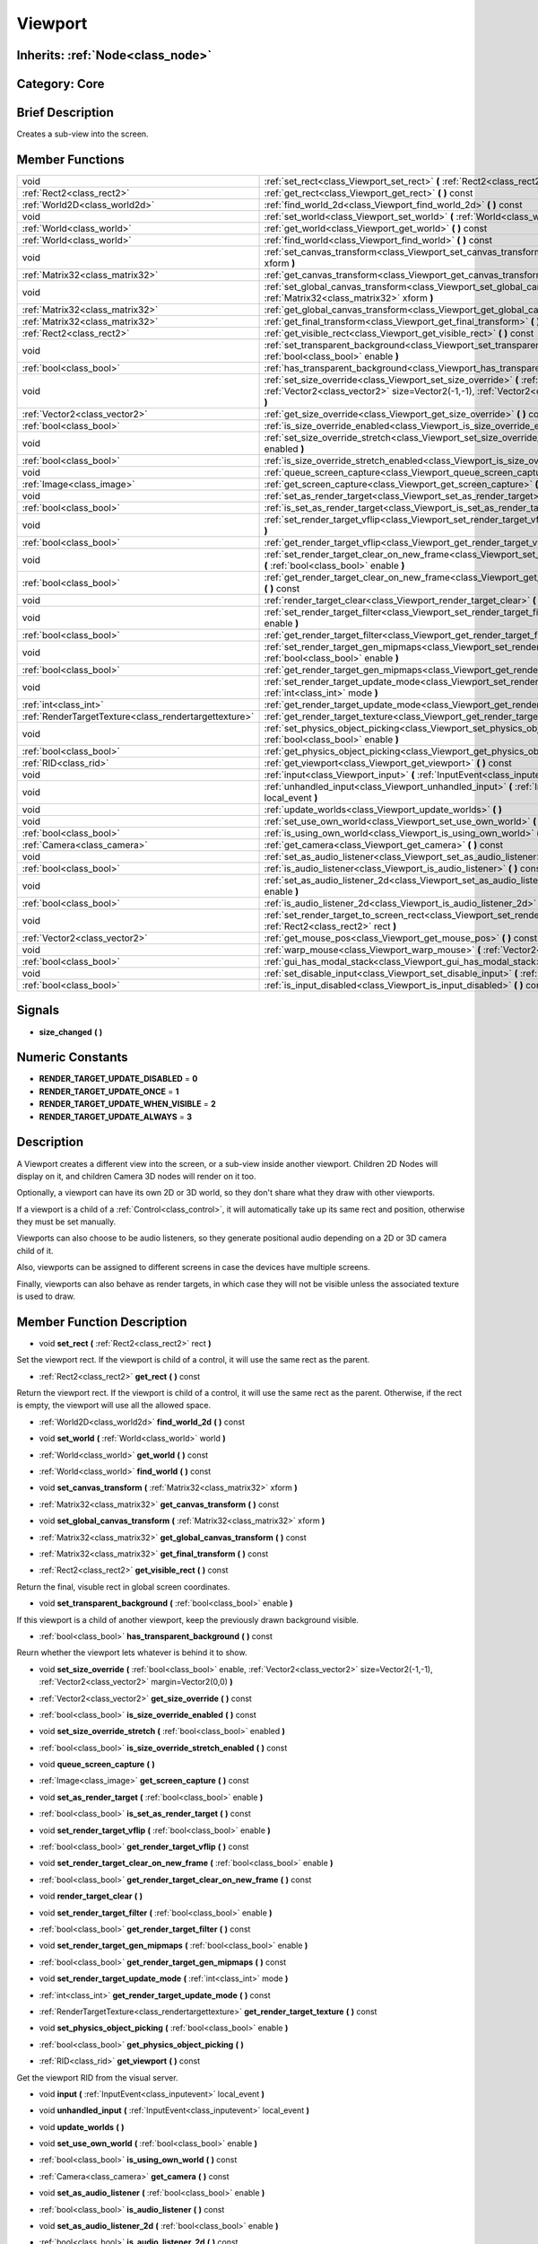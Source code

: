 .. _class_Viewport:

Viewport
========

Inherits: :ref:`Node<class_node>`
---------------------------------

Category: Core
--------------

Brief Description
-----------------

Creates a sub-view into the screen.

Member Functions
----------------

+--------------------------------------------------------+---------------------------------------------------------------------------------------------------------------------------------------------------------------------------------------------------------------+
| void                                                   | :ref:`set_rect<class_Viewport_set_rect>`  **(** :ref:`Rect2<class_rect2>` rect  **)**                                                                                                                         |
+--------------------------------------------------------+---------------------------------------------------------------------------------------------------------------------------------------------------------------------------------------------------------------+
| :ref:`Rect2<class_rect2>`                              | :ref:`get_rect<class_Viewport_get_rect>`  **(** **)** const                                                                                                                                                   |
+--------------------------------------------------------+---------------------------------------------------------------------------------------------------------------------------------------------------------------------------------------------------------------+
| :ref:`World2D<class_world2d>`                          | :ref:`find_world_2d<class_Viewport_find_world_2d>`  **(** **)** const                                                                                                                                         |
+--------------------------------------------------------+---------------------------------------------------------------------------------------------------------------------------------------------------------------------------------------------------------------+
| void                                                   | :ref:`set_world<class_Viewport_set_world>`  **(** :ref:`World<class_world>` world  **)**                                                                                                                      |
+--------------------------------------------------------+---------------------------------------------------------------------------------------------------------------------------------------------------------------------------------------------------------------+
| :ref:`World<class_world>`                              | :ref:`get_world<class_Viewport_get_world>`  **(** **)** const                                                                                                                                                 |
+--------------------------------------------------------+---------------------------------------------------------------------------------------------------------------------------------------------------------------------------------------------------------------+
| :ref:`World<class_world>`                              | :ref:`find_world<class_Viewport_find_world>`  **(** **)** const                                                                                                                                               |
+--------------------------------------------------------+---------------------------------------------------------------------------------------------------------------------------------------------------------------------------------------------------------------+
| void                                                   | :ref:`set_canvas_transform<class_Viewport_set_canvas_transform>`  **(** :ref:`Matrix32<class_matrix32>` xform  **)**                                                                                          |
+--------------------------------------------------------+---------------------------------------------------------------------------------------------------------------------------------------------------------------------------------------------------------------+
| :ref:`Matrix32<class_matrix32>`                        | :ref:`get_canvas_transform<class_Viewport_get_canvas_transform>`  **(** **)** const                                                                                                                           |
+--------------------------------------------------------+---------------------------------------------------------------------------------------------------------------------------------------------------------------------------------------------------------------+
| void                                                   | :ref:`set_global_canvas_transform<class_Viewport_set_global_canvas_transform>`  **(** :ref:`Matrix32<class_matrix32>` xform  **)**                                                                            |
+--------------------------------------------------------+---------------------------------------------------------------------------------------------------------------------------------------------------------------------------------------------------------------+
| :ref:`Matrix32<class_matrix32>`                        | :ref:`get_global_canvas_transform<class_Viewport_get_global_canvas_transform>`  **(** **)** const                                                                                                             |
+--------------------------------------------------------+---------------------------------------------------------------------------------------------------------------------------------------------------------------------------------------------------------------+
| :ref:`Matrix32<class_matrix32>`                        | :ref:`get_final_transform<class_Viewport_get_final_transform>`  **(** **)** const                                                                                                                             |
+--------------------------------------------------------+---------------------------------------------------------------------------------------------------------------------------------------------------------------------------------------------------------------+
| :ref:`Rect2<class_rect2>`                              | :ref:`get_visible_rect<class_Viewport_get_visible_rect>`  **(** **)** const                                                                                                                                   |
+--------------------------------------------------------+---------------------------------------------------------------------------------------------------------------------------------------------------------------------------------------------------------------+
| void                                                   | :ref:`set_transparent_background<class_Viewport_set_transparent_background>`  **(** :ref:`bool<class_bool>` enable  **)**                                                                                     |
+--------------------------------------------------------+---------------------------------------------------------------------------------------------------------------------------------------------------------------------------------------------------------------+
| :ref:`bool<class_bool>`                                | :ref:`has_transparent_background<class_Viewport_has_transparent_background>`  **(** **)** const                                                                                                               |
+--------------------------------------------------------+---------------------------------------------------------------------------------------------------------------------------------------------------------------------------------------------------------------+
| void                                                   | :ref:`set_size_override<class_Viewport_set_size_override>`  **(** :ref:`bool<class_bool>` enable, :ref:`Vector2<class_vector2>` size=Vector2(-1,-1), :ref:`Vector2<class_vector2>` margin=Vector2(0,0)  **)** |
+--------------------------------------------------------+---------------------------------------------------------------------------------------------------------------------------------------------------------------------------------------------------------------+
| :ref:`Vector2<class_vector2>`                          | :ref:`get_size_override<class_Viewport_get_size_override>`  **(** **)** const                                                                                                                                 |
+--------------------------------------------------------+---------------------------------------------------------------------------------------------------------------------------------------------------------------------------------------------------------------+
| :ref:`bool<class_bool>`                                | :ref:`is_size_override_enabled<class_Viewport_is_size_override_enabled>`  **(** **)** const                                                                                                                   |
+--------------------------------------------------------+---------------------------------------------------------------------------------------------------------------------------------------------------------------------------------------------------------------+
| void                                                   | :ref:`set_size_override_stretch<class_Viewport_set_size_override_stretch>`  **(** :ref:`bool<class_bool>` enabled  **)**                                                                                      |
+--------------------------------------------------------+---------------------------------------------------------------------------------------------------------------------------------------------------------------------------------------------------------------+
| :ref:`bool<class_bool>`                                | :ref:`is_size_override_stretch_enabled<class_Viewport_is_size_override_stretch_enabled>`  **(** **)** const                                                                                                   |
+--------------------------------------------------------+---------------------------------------------------------------------------------------------------------------------------------------------------------------------------------------------------------------+
| void                                                   | :ref:`queue_screen_capture<class_Viewport_queue_screen_capture>`  **(** **)**                                                                                                                                 |
+--------------------------------------------------------+---------------------------------------------------------------------------------------------------------------------------------------------------------------------------------------------------------------+
| :ref:`Image<class_image>`                              | :ref:`get_screen_capture<class_Viewport_get_screen_capture>`  **(** **)** const                                                                                                                               |
+--------------------------------------------------------+---------------------------------------------------------------------------------------------------------------------------------------------------------------------------------------------------------------+
| void                                                   | :ref:`set_as_render_target<class_Viewport_set_as_render_target>`  **(** :ref:`bool<class_bool>` enable  **)**                                                                                                 |
+--------------------------------------------------------+---------------------------------------------------------------------------------------------------------------------------------------------------------------------------------------------------------------+
| :ref:`bool<class_bool>`                                | :ref:`is_set_as_render_target<class_Viewport_is_set_as_render_target>`  **(** **)** const                                                                                                                     |
+--------------------------------------------------------+---------------------------------------------------------------------------------------------------------------------------------------------------------------------------------------------------------------+
| void                                                   | :ref:`set_render_target_vflip<class_Viewport_set_render_target_vflip>`  **(** :ref:`bool<class_bool>` enable  **)**                                                                                           |
+--------------------------------------------------------+---------------------------------------------------------------------------------------------------------------------------------------------------------------------------------------------------------------+
| :ref:`bool<class_bool>`                                | :ref:`get_render_target_vflip<class_Viewport_get_render_target_vflip>`  **(** **)** const                                                                                                                     |
+--------------------------------------------------------+---------------------------------------------------------------------------------------------------------------------------------------------------------------------------------------------------------------+
| void                                                   | :ref:`set_render_target_clear_on_new_frame<class_Viewport_set_render_target_clear_on_new_frame>`  **(** :ref:`bool<class_bool>` enable  **)**                                                                 |
+--------------------------------------------------------+---------------------------------------------------------------------------------------------------------------------------------------------------------------------------------------------------------------+
| :ref:`bool<class_bool>`                                | :ref:`get_render_target_clear_on_new_frame<class_Viewport_get_render_target_clear_on_new_frame>`  **(** **)** const                                                                                           |
+--------------------------------------------------------+---------------------------------------------------------------------------------------------------------------------------------------------------------------------------------------------------------------+
| void                                                   | :ref:`render_target_clear<class_Viewport_render_target_clear>`  **(** **)**                                                                                                                                   |
+--------------------------------------------------------+---------------------------------------------------------------------------------------------------------------------------------------------------------------------------------------------------------------+
| void                                                   | :ref:`set_render_target_filter<class_Viewport_set_render_target_filter>`  **(** :ref:`bool<class_bool>` enable  **)**                                                                                         |
+--------------------------------------------------------+---------------------------------------------------------------------------------------------------------------------------------------------------------------------------------------------------------------+
| :ref:`bool<class_bool>`                                | :ref:`get_render_target_filter<class_Viewport_get_render_target_filter>`  **(** **)** const                                                                                                                   |
+--------------------------------------------------------+---------------------------------------------------------------------------------------------------------------------------------------------------------------------------------------------------------------+
| void                                                   | :ref:`set_render_target_gen_mipmaps<class_Viewport_set_render_target_gen_mipmaps>`  **(** :ref:`bool<class_bool>` enable  **)**                                                                               |
+--------------------------------------------------------+---------------------------------------------------------------------------------------------------------------------------------------------------------------------------------------------------------------+
| :ref:`bool<class_bool>`                                | :ref:`get_render_target_gen_mipmaps<class_Viewport_get_render_target_gen_mipmaps>`  **(** **)** const                                                                                                         |
+--------------------------------------------------------+---------------------------------------------------------------------------------------------------------------------------------------------------------------------------------------------------------------+
| void                                                   | :ref:`set_render_target_update_mode<class_Viewport_set_render_target_update_mode>`  **(** :ref:`int<class_int>` mode  **)**                                                                                   |
+--------------------------------------------------------+---------------------------------------------------------------------------------------------------------------------------------------------------------------------------------------------------------------+
| :ref:`int<class_int>`                                  | :ref:`get_render_target_update_mode<class_Viewport_get_render_target_update_mode>`  **(** **)** const                                                                                                         |
+--------------------------------------------------------+---------------------------------------------------------------------------------------------------------------------------------------------------------------------------------------------------------------+
| :ref:`RenderTargetTexture<class_rendertargettexture>`  | :ref:`get_render_target_texture<class_Viewport_get_render_target_texture>`  **(** **)** const                                                                                                                 |
+--------------------------------------------------------+---------------------------------------------------------------------------------------------------------------------------------------------------------------------------------------------------------------+
| void                                                   | :ref:`set_physics_object_picking<class_Viewport_set_physics_object_picking>`  **(** :ref:`bool<class_bool>` enable  **)**                                                                                     |
+--------------------------------------------------------+---------------------------------------------------------------------------------------------------------------------------------------------------------------------------------------------------------------+
| :ref:`bool<class_bool>`                                | :ref:`get_physics_object_picking<class_Viewport_get_physics_object_picking>`  **(** **)**                                                                                                                     |
+--------------------------------------------------------+---------------------------------------------------------------------------------------------------------------------------------------------------------------------------------------------------------------+
| :ref:`RID<class_rid>`                                  | :ref:`get_viewport<class_Viewport_get_viewport>`  **(** **)** const                                                                                                                                           |
+--------------------------------------------------------+---------------------------------------------------------------------------------------------------------------------------------------------------------------------------------------------------------------+
| void                                                   | :ref:`input<class_Viewport_input>`  **(** :ref:`InputEvent<class_inputevent>` local_event  **)**                                                                                                              |
+--------------------------------------------------------+---------------------------------------------------------------------------------------------------------------------------------------------------------------------------------------------------------------+
| void                                                   | :ref:`unhandled_input<class_Viewport_unhandled_input>`  **(** :ref:`InputEvent<class_inputevent>` local_event  **)**                                                                                          |
+--------------------------------------------------------+---------------------------------------------------------------------------------------------------------------------------------------------------------------------------------------------------------------+
| void                                                   | :ref:`update_worlds<class_Viewport_update_worlds>`  **(** **)**                                                                                                                                               |
+--------------------------------------------------------+---------------------------------------------------------------------------------------------------------------------------------------------------------------------------------------------------------------+
| void                                                   | :ref:`set_use_own_world<class_Viewport_set_use_own_world>`  **(** :ref:`bool<class_bool>` enable  **)**                                                                                                       |
+--------------------------------------------------------+---------------------------------------------------------------------------------------------------------------------------------------------------------------------------------------------------------------+
| :ref:`bool<class_bool>`                                | :ref:`is_using_own_world<class_Viewport_is_using_own_world>`  **(** **)** const                                                                                                                               |
+--------------------------------------------------------+---------------------------------------------------------------------------------------------------------------------------------------------------------------------------------------------------------------+
| :ref:`Camera<class_camera>`                            | :ref:`get_camera<class_Viewport_get_camera>`  **(** **)** const                                                                                                                                               |
+--------------------------------------------------------+---------------------------------------------------------------------------------------------------------------------------------------------------------------------------------------------------------------+
| void                                                   | :ref:`set_as_audio_listener<class_Viewport_set_as_audio_listener>`  **(** :ref:`bool<class_bool>` enable  **)**                                                                                               |
+--------------------------------------------------------+---------------------------------------------------------------------------------------------------------------------------------------------------------------------------------------------------------------+
| :ref:`bool<class_bool>`                                | :ref:`is_audio_listener<class_Viewport_is_audio_listener>`  **(** **)** const                                                                                                                                 |
+--------------------------------------------------------+---------------------------------------------------------------------------------------------------------------------------------------------------------------------------------------------------------------+
| void                                                   | :ref:`set_as_audio_listener_2d<class_Viewport_set_as_audio_listener_2d>`  **(** :ref:`bool<class_bool>` enable  **)**                                                                                         |
+--------------------------------------------------------+---------------------------------------------------------------------------------------------------------------------------------------------------------------------------------------------------------------+
| :ref:`bool<class_bool>`                                | :ref:`is_audio_listener_2d<class_Viewport_is_audio_listener_2d>`  **(** **)** const                                                                                                                           |
+--------------------------------------------------------+---------------------------------------------------------------------------------------------------------------------------------------------------------------------------------------------------------------+
| void                                                   | :ref:`set_render_target_to_screen_rect<class_Viewport_set_render_target_to_screen_rect>`  **(** :ref:`Rect2<class_rect2>` rect  **)**                                                                         |
+--------------------------------------------------------+---------------------------------------------------------------------------------------------------------------------------------------------------------------------------------------------------------------+
| :ref:`Vector2<class_vector2>`                          | :ref:`get_mouse_pos<class_Viewport_get_mouse_pos>`  **(** **)** const                                                                                                                                         |
+--------------------------------------------------------+---------------------------------------------------------------------------------------------------------------------------------------------------------------------------------------------------------------+
| void                                                   | :ref:`warp_mouse<class_Viewport_warp_mouse>`  **(** :ref:`Vector2<class_vector2>` to_pos  **)**                                                                                                               |
+--------------------------------------------------------+---------------------------------------------------------------------------------------------------------------------------------------------------------------------------------------------------------------+
| :ref:`bool<class_bool>`                                | :ref:`gui_has_modal_stack<class_Viewport_gui_has_modal_stack>`  **(** **)** const                                                                                                                             |
+--------------------------------------------------------+---------------------------------------------------------------------------------------------------------------------------------------------------------------------------------------------------------------+
| void                                                   | :ref:`set_disable_input<class_Viewport_set_disable_input>`  **(** :ref:`bool<class_bool>` disable  **)**                                                                                                      |
+--------------------------------------------------------+---------------------------------------------------------------------------------------------------------------------------------------------------------------------------------------------------------------+
| :ref:`bool<class_bool>`                                | :ref:`is_input_disabled<class_Viewport_is_input_disabled>`  **(** **)** const                                                                                                                                 |
+--------------------------------------------------------+---------------------------------------------------------------------------------------------------------------------------------------------------------------------------------------------------------------+

Signals
-------

-  **size_changed**  **(** **)**

Numeric Constants
-----------------

- **RENDER_TARGET_UPDATE_DISABLED** = **0**
- **RENDER_TARGET_UPDATE_ONCE** = **1**
- **RENDER_TARGET_UPDATE_WHEN_VISIBLE** = **2**
- **RENDER_TARGET_UPDATE_ALWAYS** = **3**

Description
-----------

A Viewport creates a different view into the screen, or a sub-view inside another viewport. Children 2D Nodes will display on it, and children Camera 3D nodes will render on it too.

Optionally, a viewport can have its own 2D or 3D world, so they don't share what they draw with other viewports.

If a viewport is a child of a :ref:`Control<class_control>`, it will automatically take up its same rect and position, otherwise they must be set manually.

Viewports can also choose to be audio listeners, so they generate positional audio depending on a 2D or 3D camera child of it.

Also, viewports can be assigned to different screens in case the devices have multiple screens.

Finally, viewports can also behave as render targets, in which case they will not be visible unless the associated texture is used to draw.

Member Function Description
---------------------------

.. _class_Viewport_set_rect:

- void  **set_rect**  **(** :ref:`Rect2<class_rect2>` rect  **)**

Set the viewport rect. If the viewport is child of a control, it will use the same rect as the parent.

.. _class_Viewport_get_rect:

- :ref:`Rect2<class_rect2>`  **get_rect**  **(** **)** const

Return the viewport rect. If the viewport is child of a control, it will use the same rect as the parent. Otherwise, if the rect is empty, the viewport will use all the allowed space.

.. _class_Viewport_find_world_2d:

- :ref:`World2D<class_world2d>`  **find_world_2d**  **(** **)** const

.. _class_Viewport_set_world:

- void  **set_world**  **(** :ref:`World<class_world>` world  **)**

.. _class_Viewport_get_world:

- :ref:`World<class_world>`  **get_world**  **(** **)** const

.. _class_Viewport_find_world:

- :ref:`World<class_world>`  **find_world**  **(** **)** const

.. _class_Viewport_set_canvas_transform:

- void  **set_canvas_transform**  **(** :ref:`Matrix32<class_matrix32>` xform  **)**

.. _class_Viewport_get_canvas_transform:

- :ref:`Matrix32<class_matrix32>`  **get_canvas_transform**  **(** **)** const

.. _class_Viewport_set_global_canvas_transform:

- void  **set_global_canvas_transform**  **(** :ref:`Matrix32<class_matrix32>` xform  **)**

.. _class_Viewport_get_global_canvas_transform:

- :ref:`Matrix32<class_matrix32>`  **get_global_canvas_transform**  **(** **)** const

.. _class_Viewport_get_final_transform:

- :ref:`Matrix32<class_matrix32>`  **get_final_transform**  **(** **)** const

.. _class_Viewport_get_visible_rect:

- :ref:`Rect2<class_rect2>`  **get_visible_rect**  **(** **)** const

Return the final, visuble rect in global screen coordinates.

.. _class_Viewport_set_transparent_background:

- void  **set_transparent_background**  **(** :ref:`bool<class_bool>` enable  **)**

If this viewport is a child of another viewport, keep the previously drawn background visible.

.. _class_Viewport_has_transparent_background:

- :ref:`bool<class_bool>`  **has_transparent_background**  **(** **)** const

Reurn whether the viewport lets whatever is behind it to show.

.. _class_Viewport_set_size_override:

- void  **set_size_override**  **(** :ref:`bool<class_bool>` enable, :ref:`Vector2<class_vector2>` size=Vector2(-1,-1), :ref:`Vector2<class_vector2>` margin=Vector2(0,0)  **)**

.. _class_Viewport_get_size_override:

- :ref:`Vector2<class_vector2>`  **get_size_override**  **(** **)** const

.. _class_Viewport_is_size_override_enabled:

- :ref:`bool<class_bool>`  **is_size_override_enabled**  **(** **)** const

.. _class_Viewport_set_size_override_stretch:

- void  **set_size_override_stretch**  **(** :ref:`bool<class_bool>` enabled  **)**

.. _class_Viewport_is_size_override_stretch_enabled:

- :ref:`bool<class_bool>`  **is_size_override_stretch_enabled**  **(** **)** const

.. _class_Viewport_queue_screen_capture:

- void  **queue_screen_capture**  **(** **)**

.. _class_Viewport_get_screen_capture:

- :ref:`Image<class_image>`  **get_screen_capture**  **(** **)** const

.. _class_Viewport_set_as_render_target:

- void  **set_as_render_target**  **(** :ref:`bool<class_bool>` enable  **)**

.. _class_Viewport_is_set_as_render_target:

- :ref:`bool<class_bool>`  **is_set_as_render_target**  **(** **)** const

.. _class_Viewport_set_render_target_vflip:

- void  **set_render_target_vflip**  **(** :ref:`bool<class_bool>` enable  **)**

.. _class_Viewport_get_render_target_vflip:

- :ref:`bool<class_bool>`  **get_render_target_vflip**  **(** **)** const

.. _class_Viewport_set_render_target_clear_on_new_frame:

- void  **set_render_target_clear_on_new_frame**  **(** :ref:`bool<class_bool>` enable  **)**

.. _class_Viewport_get_render_target_clear_on_new_frame:

- :ref:`bool<class_bool>`  **get_render_target_clear_on_new_frame**  **(** **)** const

.. _class_Viewport_render_target_clear:

- void  **render_target_clear**  **(** **)**

.. _class_Viewport_set_render_target_filter:

- void  **set_render_target_filter**  **(** :ref:`bool<class_bool>` enable  **)**

.. _class_Viewport_get_render_target_filter:

- :ref:`bool<class_bool>`  **get_render_target_filter**  **(** **)** const

.. _class_Viewport_set_render_target_gen_mipmaps:

- void  **set_render_target_gen_mipmaps**  **(** :ref:`bool<class_bool>` enable  **)**

.. _class_Viewport_get_render_target_gen_mipmaps:

- :ref:`bool<class_bool>`  **get_render_target_gen_mipmaps**  **(** **)** const

.. _class_Viewport_set_render_target_update_mode:

- void  **set_render_target_update_mode**  **(** :ref:`int<class_int>` mode  **)**

.. _class_Viewport_get_render_target_update_mode:

- :ref:`int<class_int>`  **get_render_target_update_mode**  **(** **)** const

.. _class_Viewport_get_render_target_texture:

- :ref:`RenderTargetTexture<class_rendertargettexture>`  **get_render_target_texture**  **(** **)** const

.. _class_Viewport_set_physics_object_picking:

- void  **set_physics_object_picking**  **(** :ref:`bool<class_bool>` enable  **)**

.. _class_Viewport_get_physics_object_picking:

- :ref:`bool<class_bool>`  **get_physics_object_picking**  **(** **)**

.. _class_Viewport_get_viewport:

- :ref:`RID<class_rid>`  **get_viewport**  **(** **)** const

Get the viewport RID from the visual server.

.. _class_Viewport_input:

- void  **input**  **(** :ref:`InputEvent<class_inputevent>` local_event  **)**

.. _class_Viewport_unhandled_input:

- void  **unhandled_input**  **(** :ref:`InputEvent<class_inputevent>` local_event  **)**

.. _class_Viewport_update_worlds:

- void  **update_worlds**  **(** **)**

.. _class_Viewport_set_use_own_world:

- void  **set_use_own_world**  **(** :ref:`bool<class_bool>` enable  **)**

.. _class_Viewport_is_using_own_world:

- :ref:`bool<class_bool>`  **is_using_own_world**  **(** **)** const

.. _class_Viewport_get_camera:

- :ref:`Camera<class_camera>`  **get_camera**  **(** **)** const

.. _class_Viewport_set_as_audio_listener:

- void  **set_as_audio_listener**  **(** :ref:`bool<class_bool>` enable  **)**

.. _class_Viewport_is_audio_listener:

- :ref:`bool<class_bool>`  **is_audio_listener**  **(** **)** const

.. _class_Viewport_set_as_audio_listener_2d:

- void  **set_as_audio_listener_2d**  **(** :ref:`bool<class_bool>` enable  **)**

.. _class_Viewport_is_audio_listener_2d:

- :ref:`bool<class_bool>`  **is_audio_listener_2d**  **(** **)** const

.. _class_Viewport_set_render_target_to_screen_rect:

- void  **set_render_target_to_screen_rect**  **(** :ref:`Rect2<class_rect2>` rect  **)**

.. _class_Viewport_get_mouse_pos:

- :ref:`Vector2<class_vector2>`  **get_mouse_pos**  **(** **)** const

.. _class_Viewport_warp_mouse:

- void  **warp_mouse**  **(** :ref:`Vector2<class_vector2>` to_pos  **)**

.. _class_Viewport_gui_has_modal_stack:

- :ref:`bool<class_bool>`  **gui_has_modal_stack**  **(** **)** const

.. _class_Viewport_set_disable_input:

- void  **set_disable_input**  **(** :ref:`bool<class_bool>` disable  **)**

.. _class_Viewport_is_input_disabled:

- :ref:`bool<class_bool>`  **is_input_disabled**  **(** **)** const


